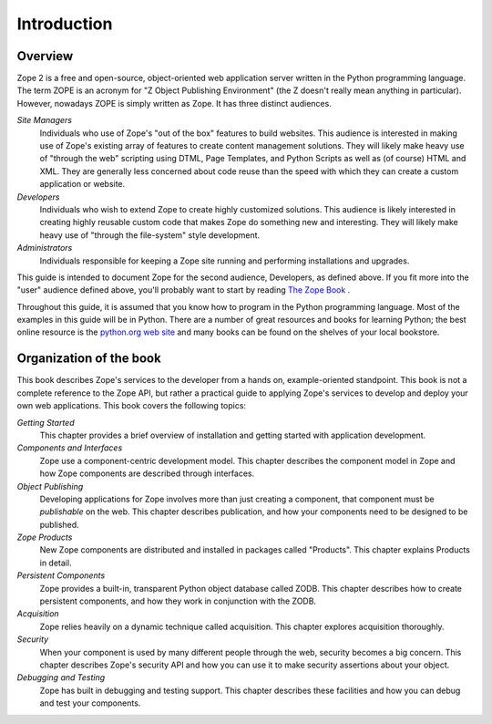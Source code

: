 ############
Introduction
############

Overview
========

Zope 2 is a free and open-source, object-oriented web application
server written in the Python programming language.  The term ZOPE is
an acronym for "Z Object Publishing Environment" (the Z doesn't
really mean anything in particular).  However, nowadays ZOPE is
simply written as Zope.  It has three distinct audiences.

*Site Managers*
  Individuals who use of Zope's "out of the box" features to build
  websites.  This audience is interested in making use of Zope's
  existing array of features to create content management solutions.
  They will likely make heavy use of "through the web" scripting
  using DTML, Page Templates, and Python Scripts as well as (of
  course) HTML and XML.  They are generally less concerned about code
  reuse than the speed with which they can create a custom
  application or website.

*Developers*
  Individuals who wish to extend Zope to create highly customized
  solutions.  This audience is likely interested in creating highly
  reusable custom code that makes Zope do something new and
  interesting.  They will likely make heavy use of "through the
  file-system" style development.

*Administrators*
  Individuals responsible for keeping a Zope site running and
  performing installations and upgrades.

This guide is intended to document Zope for the second audience,
Developers, as defined above.  If you fit more into the "user"
audience defined above, you'll probably want to start by reading `The
Zope Book <http://docs.zope.org/zope2/zope2book>`_ .

Throughout this guide, it is assumed that you know how to program in
the Python programming language.  Most of the examples in this guide
will be in Python.  There are a number of great resources and books
for learning Python; the best online resource is the `python.org web
site <http://www.python.org/>`_ and many books can be found on the
shelves of your local bookstore.

Organization of the book
========================

This book describes Zope's services to the developer from a hands on,
example-oriented standpoint.  This book is not a complete reference
to the Zope API, but rather a practical guide to applying Zope's
services to develop and deploy your own web applications.  This book
covers the following topics:

*Getting Started*
  This chapter provides a brief overview of installation and getting
  started with application development.

*Components and Interfaces*
  Zope use a component-centric development model.  This chapter
  describes the component model in Zope and how Zope components are
  described through interfaces.

*Object Publishing*
  Developing applications for Zope involves more than just creating a
  component, that component must be *publishable* on the web.  This
  chapter describes publication, and how your components need to be
  designed to be published.

*Zope Products*
  New Zope components are distributed and installed in packages
  called "Products".  This chapter explains Products in detail.

*Persistent Components*
  Zope provides a built-in, transparent Python object database called
  ZODB.  This chapter describes how to create persistent components,
  and how they work in conjunction with the ZODB.

*Acquisition*
  Zope relies heavily on a dynamic technique called acquisition. This
  chapter explores acquisition thoroughly.

*Security*
  When your component is used by many different people through the
  web, security becomes a big concern.  This chapter describes Zope's
  security API and how you can use it to make security assertions
  about your object.

*Debugging and Testing*
  Zope has built in debugging and testing support.  This chapter
  describes these facilities and how you can debug and test your
  components.
